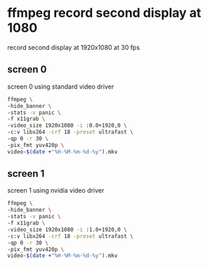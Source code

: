 #+STARTUP: overview
* ffmpeg record second display at 1080

record second display at 1920x1080 at 30 fps

** screen 0

screen 0 using standard video driver

#+BEGIN_SRC sh
ffmpeg \
-hide_banner \
-stats -v panic \
-f x11grab \
-video_size 1920x1080 -i :0.0+1920,0 \
-c:v libx264 -crf 18 -preset ultrafast \
-qp 0 -r 30 \
-pix_fmt yuv420p \
video-$(date +"%H-%M-%m-%d-%y").mkv
#+END_SRC

** screen 1

screen 1 using nvidia video driver

#+BEGIN_SRC sh
ffmpeg \
-hide_banner \
-stats -v panic \
-f x11grab \
-video_size 1920x1080 -i :1.0+1920,0 \
-c:v libx264 -crf 18 -preset ultrafast \
-qp 0 -r 30 \
-pix_fmt yuv420p \
video-$(date +"%H-%M-%m-%d-%y").mkv
#+END_SRC
